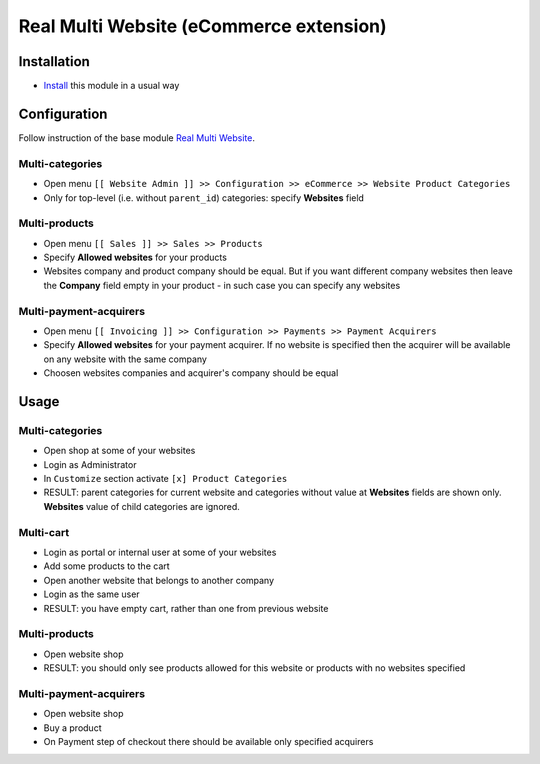 ==========================================
 Real Multi Website (eCommerce extension)
==========================================

Installation
============

* `Install <https://odoo-development.readthedocs.io/en/latest/odoo/usage/install-module.html>`__ this module in a usual way

Configuration
=============

Follow instruction of the base module `Real Multi Website <https://www.odoo.com/apps/modules/10.0/website_multi_company/>`__.

Multi-categories
----------------
* Open menu ``[[ Website Admin ]] >> Configuration >> eCommerce >> Website Product Categories``
* Only for top-level (i.e. without ``parent_id``) categories: specify **Websites** field

Multi-products
--------------
* Open menu ``[[ Sales ]] >> Sales >> Products``
* Specify **Allowed websites** for your products
* Websites company and product company should be equal. But if you want different company websites then leave the **Company** field empty in your product - in such case you can specify any websites

Multi-payment-acquirers
-----------------------
* Open menu ``[[ Invoicing ]] >> Configuration >> Payments >> Payment Acquirers``
* Specify **Allowed websites** for your payment acquirer. If no website is specified then the acquirer will be available on any website with the same company
* Choosen websites companies and acquirer's company should be equal


Usage
=====

Multi-categories
----------------

* Open shop at some of your websites
* Login as Administrator
* In ``Customize`` section activate ``[x] Product Categories``
* RESULT: parent categories for current website and categories without value at **Websites** fields are shown only. **Websites** value of child categories are ignored.

Multi-cart
----------

* Login as portal or internal user at some of your websites
* Add some products to the cart
* Open another website that belongs to another company
* Login as the same user
* RESULT: you have empty cart, rather than one from previous website

Multi-products
--------------

* Open website shop
* RESULT: you should only see products allowed for this website or products with no websites specified

Multi-payment-acquirers
-----------------------

* Open website shop
* Buy a product
* On Payment step of checkout there should be available only specified acquirers
